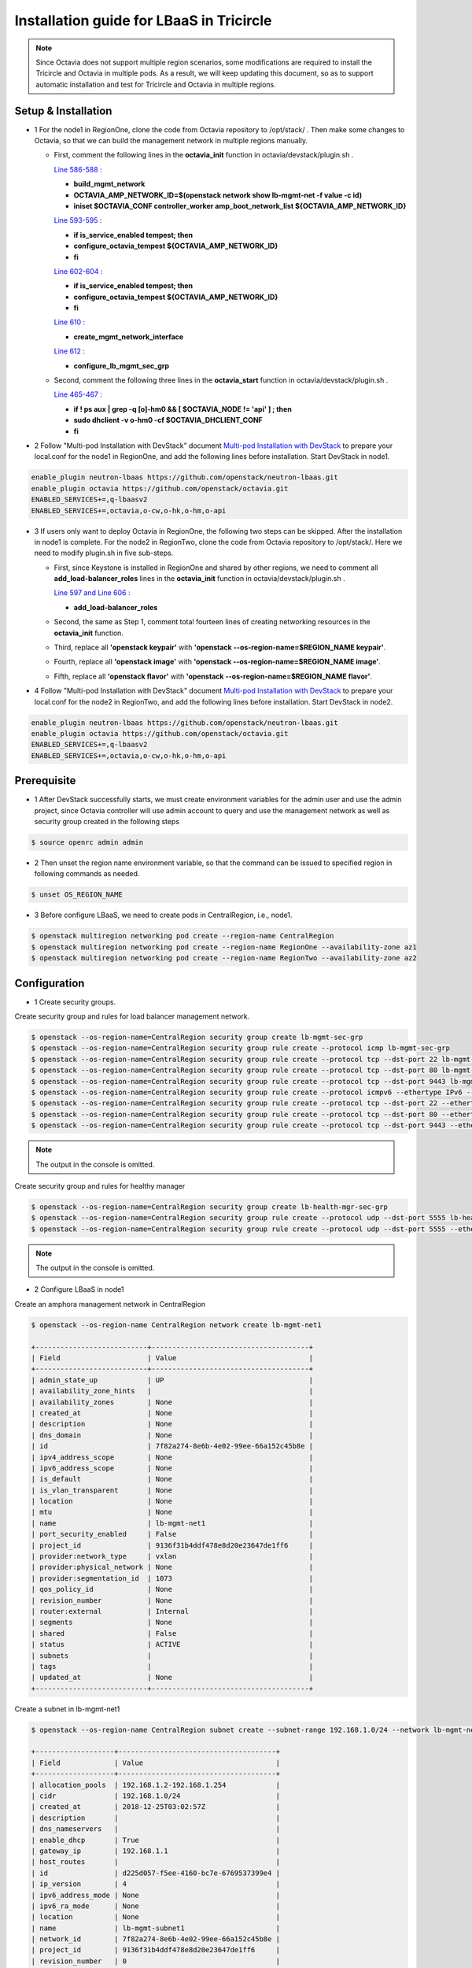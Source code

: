 =========================================
Installation guide for LBaaS in Tricircle
=========================================

.. note:: Since Octavia does not support multiple region scenarios, some
   modifications are required to install the Tricircle and Octavia in multiple
   pods. As a result, we will keep updating this document, so as to support
   automatic installation and test for Tricircle and Octavia in multiple regions.

Setup & Installation
^^^^^^^^^^^^^^^^^^^^

- 1 For the node1 in RegionOne, clone the code from Octavia repository to /opt/stack/ .
  Then make some changes to Octavia, so that we can build the management network in multiple regions manually.

  - First, comment the following lines in the **octavia_init** function in octavia/devstack/plugin.sh .

    `Line 586-588 : <https://github.com/openstack/octavia/blob/master/devstack/plugin.sh#L586>`_

    - **build_mgmt_network**
    - **OCTAVIA_AMP_NETWORK_ID=$(openstack network show lb-mgmt-net -f value -c id)**
    - **iniset $OCTAVIA_CONF controller_worker amp_boot_network_list ${OCTAVIA_AMP_NETWORK_ID}**

    `Line 593-595 : <https://github.com/openstack/octavia/blob/master/devstack/plugin.sh#L593>`_

    - **if is_service_enabled tempest; then**
    -     **configure_octavia_tempest ${OCTAVIA_AMP_NETWORK_ID}**
    - **fi**

    `Line 602-604 : <https://github.com/openstack/octavia/blob/master/devstack/plugin.sh#L602>`_

    - **if is_service_enabled tempest; then**
    -     **configure_octavia_tempest ${OCTAVIA_AMP_NETWORK_ID}**
    - **fi**

    `Line 610 : <https://github.com/openstack/octavia/blob/master/devstack/plugin.sh#L610>`_

    - **create_mgmt_network_interface**

    `Line 612 : <https://github.com/openstack/octavia/blob/master/devstack/plugin.sh#L612>`_

    - **configure_lb_mgmt_sec_grp**

  - Second, comment the following three lines in the **octavia_start** function in octavia/devstack/plugin.sh .

    `Line 465-467 : <https://github.com/openstack/octavia/blob/master/devstack/plugin.sh#L465>`_

    - **if  ! ps aux | grep -q [o]-hm0 && [ $OCTAVIA_NODE != 'api' ] ; then**
    -     **sudo dhclient -v o-hm0 -cf $OCTAVIA_DHCLIENT_CONF**
    - **fi**

- 2 Follow "Multi-pod Installation with DevStack" document `Multi-pod Installation with DevStack <https://docs.openstack.org/tricircle/latest/install/installation-guide.html#multi-pod-installation-with-devstack>`_
  to prepare your local.conf for the node1 in RegionOne, and add the
  following lines before installation. Start DevStack in node1.

.. code-block:: console

    enable_plugin neutron-lbaas https://github.com/openstack/neutron-lbaas.git
    enable_plugin octavia https://github.com/openstack/octavia.git
    ENABLED_SERVICES+=,q-lbaasv2
    ENABLED_SERVICES+=,octavia,o-cw,o-hk,o-hm,o-api

- 3 If users only want to deploy Octavia in RegionOne, the following two
  steps can be skipped. After the installation in node1 is complete. For
  the node2 in RegionTwo, clone the code from Octavia repository to
  /opt/stack/. Here we need to modify plugin.sh in five sub-steps.

  - First, since Keystone is installed in RegionOne and shared by other
    regions, we need to comment all **add_load-balancer_roles** lines in
    the **octavia_init** function in octavia/devstack/plugin.sh .

    `Line 597 and Line 606 : <https://github.com/openstack/octavia/blob/master/devstack/plugin.sh#L597>`_

    - **add_load-balancer_roles**

  - Second, the same as Step 1, comment total fourteen lines of creating networking resources in the **octavia_init** function.

  - Third, replace all **'openstack keypair'** with
    **'openstack --os-region-name=$REGION_NAME keypair'**.

  - Fourth, replace all **'openstack image'** with
    **'openstack --os-region-name=$REGION_NAME image'**.

  - Fifth, replace all **'openstack flavor'** with
    **'openstack --os-region-name=$REGION_NAME flavor'**.

- 4 Follow "Multi-pod Installation with DevStack" document `Multi-pod Installation with DevStack <https://docs.openstack.org/tricircle/latest/install/installation-guide.html#multi-pod-installation-with-devstack>`_
  to prepare your local.conf for the node2 in RegionTwo, and add the
  following lines before installation. Start DevStack in node2.

.. code-block:: console

    enable_plugin neutron-lbaas https://github.com/openstack/neutron-lbaas.git
    enable_plugin octavia https://github.com/openstack/octavia.git
    ENABLED_SERVICES+=,q-lbaasv2
    ENABLED_SERVICES+=,octavia,o-cw,o-hk,o-hm,o-api

Prerequisite
^^^^^^^^^^^^

- 1 After DevStack successfully starts, we must create environment variables
  for the admin user and use the admin project, since Octavia controller will
  use admin account to query and use the management network as well as
  security group created in the following steps

.. code-block:: console

    $ source openrc admin admin

- 2 Then unset the region name environment variable, so that the command can be
  issued to specified region in following commands as needed.

.. code-block:: console

    $ unset OS_REGION_NAME

- 3 Before configure LBaaS, we need to create pods in CentralRegion, i.e., node1.

.. code-block:: console

    $ openstack multiregion networking pod create --region-name CentralRegion
    $ openstack multiregion networking pod create --region-name RegionOne --availability-zone az1
    $ openstack multiregion networking pod create --region-name RegionTwo --availability-zone az2

Configuration
^^^^^^^^^^^^^

- 1 Create security groups.

Create security group and rules for load balancer management network.

.. code-block:: console

    $ openstack --os-region-name=CentralRegion security group create lb-mgmt-sec-grp
    $ openstack --os-region-name=CentralRegion security group rule create --protocol icmp lb-mgmt-sec-grp
    $ openstack --os-region-name=CentralRegion security group rule create --protocol tcp --dst-port 22 lb-mgmt-sec-grp
    $ openstack --os-region-name=CentralRegion security group rule create --protocol tcp --dst-port 80 lb-mgmt-sec-grp
    $ openstack --os-region-name=CentralRegion security group rule create --protocol tcp --dst-port 9443 lb-mgmt-sec-grp
    $ openstack --os-region-name=CentralRegion security group rule create --protocol icmpv6 --ethertype IPv6 --remote-ip ::/0 lb-mgmt-sec-grp
    $ openstack --os-region-name=CentralRegion security group rule create --protocol tcp --dst-port 22 --ethertype IPv6 --remote-ip ::/0 lb-mgmt-sec-grp
    $ openstack --os-region-name=CentralRegion security group rule create --protocol tcp --dst-port 80 --ethertype IPv6 --remote-ip ::/0 lb-mgmt-sec-grp
    $ openstack --os-region-name=CentralRegion security group rule create --protocol tcp --dst-port 9443 --ethertype IPv6 --remote-ip ::/0 lb-mgmt-sec-grp

.. note:: The output in the console is omitted.

Create security group and rules for healthy manager

.. code-block:: console

    $ openstack --os-region-name=CentralRegion security group create lb-health-mgr-sec-grp
    $ openstack --os-region-name=CentralRegion security group rule create --protocol udp --dst-port 5555 lb-health-mgr-sec-grp
    $ openstack --os-region-name=CentralRegion security group rule create --protocol udp --dst-port 5555 --ethertype IPv6 --remote-ip ::/0 lb-health-mgr-sec-grp

.. note:: The output in the console is omitted.


- 2 Configure LBaaS in node1

Create an amphora management network in CentralRegion

.. code-block:: console

    $ openstack --os-region-name CentralRegion network create lb-mgmt-net1

    +---------------------------+--------------------------------------+
    | Field                     | Value                                |
    +---------------------------+--------------------------------------+
    | admin_state_up            | UP                                   |
    | availability_zone_hints   |                                      |
    | availability_zones        | None                                 |
    | created_at                | None                                 |
    | description               | None                                 |
    | dns_domain                | None                                 |
    | id                        | 7f82a274-8e6b-4e02-99ee-66a152c45b8e |
    | ipv4_address_scope        | None                                 |
    | ipv6_address_scope        | None                                 |
    | is_default                | None                                 |
    | is_vlan_transparent       | None                                 |
    | location                  | None                                 |
    | mtu                       | None                                 |
    | name                      | lb-mgmt-net1                         |
    | port_security_enabled     | False                                |
    | project_id                | 9136f31b4ddf478e8d20e23647de1ff6     |
    | provider:network_type     | vxlan                                |
    | provider:physical_network | None                                 |
    | provider:segmentation_id  | 1073                                 |
    | qos_policy_id             | None                                 |
    | revision_number           | None                                 |
    | router:external           | Internal                             |
    | segments                  | None                                 |
    | shared                    | False                                |
    | status                    | ACTIVE                               |
    | subnets                   |                                      |
    | tags                      |                                      |
    | updated_at                | None                                 |
    +---------------------------+--------------------------------------+

Create a subnet in lb-mgmt-net1

.. code-block:: console

    $ openstack --os-region-name CentralRegion subnet create --subnet-range 192.168.1.0/24 --network lb-mgmt-net1 lb-mgmt-subnet1

    +-------------------+--------------------------------------+
    | Field             | Value                                |
    +-------------------+--------------------------------------+
    | allocation_pools  | 192.168.1.2-192.168.1.254            |
    | cidr              | 192.168.1.0/24                       |
    | created_at        | 2018-12-25T03:02:57Z                 |
    | description       |                                      |
    | dns_nameservers   |                                      |
    | enable_dhcp       | True                                 |
    | gateway_ip        | 192.168.1.1                          |
    | host_routes       |                                      |
    | id                | d225d057-f5ee-4160-bc7e-6769537399e4 |
    | ip_version        | 4                                    |
    | ipv6_address_mode | None                                 |
    | ipv6_ra_mode      | None                                 |
    | location          | None                                 |
    | name              | lb-mgmt-subnet1                      |
    | network_id        | 7f82a274-8e6b-4e02-99ee-66a152c45b8e |
    | project_id        | 9136f31b4ddf478e8d20e23647de1ff6     |
    | revision_number   | 0                                    |
    | segment_id        | None                                 |
    | service_types     | None                                 |
    | subnetpool_id     | None                                 |
    | tags              |                                      |
    | updated_at        | 2018-12-25T03:02:57Z                 |
    +-------------------+--------------------------------------+

Create the health management interface for Octavia in RegionOne.

.. code-block:: console

    $ id_and_mac=$(openstack --os-region-name=CentralRegion port create --security-group lb-health-mgr-sec-grp --device-owner Octavia:health-mgr --network lb-mgmt-net1 octavia-health-manager-region-one-listen-port | awk '/ id | mac_address / {print $4}')
    $ id_and_mac=($id_and_mac)
    $ MGMT_PORT_ID=${id_and_mac[0]}
    $ MGMT_PORT_MAC=${id_and_mac[1]}
    $ MGMT_PORT_IP=$(openstack --os-region-name=RegionOne port show -f value -c fixed_ips $MGMT_PORT_ID | awk '{FS=",| "; gsub(",",""); gsub("'\''",""); for(i = 1; i <= NF; ++i) {if ($i ~ /^ip_address/) {n=index($i, "="); if (substr($i, n+1) ~ "\\.") print substr($i, n+1)}}}')
    $ openstack --os-region-name=RegionOne port set --host $(hostname)  $MGMT_PORT_ID
    $ sudo ovs-vsctl -- --may-exist add-port ${OVS_BRIDGE:-br-int} o-hm0 -- set Interface o-hm0 type=internal -- set Interface o-hm0 external-ids:iface-status=active -- set Interface o-hm0 external-ids:attached-mac=$MGMT_PORT_MAC -- set Interface o-hm0 external-ids:iface-id=$MGMT_PORT_ID -- set Interface o-hm0 external-ids:skip_cleanup=true
    $ OCTAVIA_DHCLIENT_CONF=/etc/octavia/dhcp/dhclient.conf
    $ sudo ip link set dev o-hm0 address $MGMT_PORT_MAC
    $ sudo dhclient -v o-hm0 -cf $OCTAVIA_DHCLIENT_CONF

    Listening on LPF/o-hm0/fa:16:3e:ea:1a:c9
    Sending on   LPF/o-hm0/fa:16:3e:ea:1a:c9
    Sending on   Socket/fallback
    DHCPDISCOVER on o-hm0 to 255.255.255.255 port 67 interval 3 (xid=0xae9d2b51)
    DHCPREQUEST of 192.168.1.5 on o-hm0 to 255.255.255.255 port 67 (xid=0x512b9dae)
    DHCPOFFER of 192.168.1.5 from 192.168.1.2
    DHCPACK of 192.168.1.5 from 192.168.1.2
    bound to 192.168.1.5 -- renewal in 38734 seconds.

    $ sudo iptables -I INPUT -i o-hm0 -p udp --dport 5555 -j ACCEPT


.. note:: As shown in the console, DHCP server allocates 192.168.1.5 as the
   IP of the health management interface, i.e., 0-hm. Hence, we need to
   modify the /etc/octavia/octavia.conf file to make Octavia aware of it and
   use the resources we just created, including health management interface,
   amphora security group and so on.

.. csv-table::
   :header: "Option", "Description", "Example"

   [health_manager] bind_ip, "the ip of health manager in RegionOne", 192.168.1.5
   [health_manager] bind_port, "the port health manager listens on", 5555
   [health_manager] controller_ip_port_list, "the ip and port of health manager binds in RegionOne", 192.168.1.5:5555
   [controller_worker] amp_boot_network_list, "the id of amphora management network in RegionOne", "query neutron to obtain it, i.e., the id of lb-mgmt-net1 in this doc"
   [controller_worker] amp_secgroup_list, "the id of security group created for amphora in central region", "query neutron to obtain it, i.e., the id of lb-mgmt-sec-grp"
   [neutron] service_name, "The name of the neutron service in the keystone catalog", neutron
   [neutron] endpoint, "Central neutron endpoint if override is necessary", http://192.168.56.5:20001/
   [neutron] region_name, "Region in Identity service catalog to use for communication with the OpenStack services", CentralRegion
   [neutron] endpoint_type, "Endpoint type", public
   [nova] service_name, "The name of the nova service in the keystone catalog", nova
   [nova] endpoint, "Custom nova endpoint if override is necessary", http://192.168.56.5/compute/v2.1
   [nova] region_name, "Region in Identity service catalog to use for communication with the OpenStack services", RegionOne
   [nova] endpoint_type, "Endpoint type in Identity service catalog to use for communication with the OpenStack services", public
   [glance] service_name, "The name of the glance service in the keystone catalog", glance
   [glance] endpoint, "Custom glance endpoint if override is necessary", http://192.168.56.5/image
   [glance] region_name, "Region in Identity service catalog to use for communication with the OpenStack services", RegionOne
   [glance] endpoint_type, "Endpoint type in Identity service catalog to use for communication with the OpenStack services", public

Restart all the services of Octavia in node1.

.. code-block:: console

    $ sudo systemctl restart devstack@o-*

- 2 If users only deploy Octavia in RegionOne, this step can be skipped.
  Configure LBaaS in node2.

Create an amphora management network in CentralRegion

.. code-block:: console

    $ openstack --os-region-name CentralRegion network create lb-mgmt-net2

    +---------------------------+--------------------------------------+
    | Field                     | Value                                |
    +---------------------------+--------------------------------------+
    | admin_state_up            | UP                                   |
    | availability_zone_hints   |                                      |
    | availability_zones        | None                                 |
    | created_at                | None                                 |
    | description               | None                                 |
    | dns_domain                | None                                 |
    | id                        | 70c7b0fa-5a2d-4a07-8127-6c98d6e3916d |
    | ipv4_address_scope        | None                                 |
    | ipv6_address_scope        | None                                 |
    | is_default                | None                                 |
    | is_vlan_transparent       | None                                 |
    | location                  | None                                 |
    | mtu                       | None                                 |
    | name                      | lb-mgmt-net2                         |
    | port_security_enabled     | False                                |
    | project_id                | 9136f31b4ddf478e8d20e23647de1ff6     |
    | provider:network_type     | vxlan                                |
    | provider:physical_network | None                                 |
    | provider:segmentation_id  | 1009                                 |
    | qos_policy_id             | None                                 |
    | revision_number           | None                                 |
    | router:external           | Internal                             |
    | segments                  | None                                 |
    | shared                    | False                                |
    | status                    | ACTIVE                               |
    | subnets                   |                                      |
    | tags                      |                                      |
    | updated_at                | None                                 |
    +---------------------------+--------------------------------------+

Create a subnet in lb-mgmt-net2

.. code-block:: console

    $ openstack --os-region-name CentralRegion subnet create --subnet-range 192.168.2.0/24 --network lb-mgmt-net2 lb-mgmt-subnet2

    +-------------------+--------------------------------------+
    | Field             | Value                                |
    +-------------------+--------------------------------------+
    | allocation_pools  | 192.168.2.2-192.168.2.254            |
    | cidr              | 192.168.2.0/24                       |
    | created_at        | 2018-12-25T03:12:52Z                 |
    | description       |                                      |
    | dns_nameservers   |                                      |
    | enable_dhcp       | True                                 |
    | gateway_ip        | 192.168.2.1                          |
    | host_routes       |                                      |
    | id                | 466a09aa-5e96-494b-b5b2-692c45e75c32 |
    | ip_version        | 4                                    |
    | ipv6_address_mode | None                                 |
    | ipv6_ra_mode      | None                                 |
    | location          | None                                 |
    | name              | lb-mgmt-subnet2                      |
    | network_id        | 70c7b0fa-5a2d-4a07-8127-6c98d6e3916d |
    | project_id        | 9136f31b4ddf478e8d20e23647de1ff6     |
    | revision_number   | 0                                    |
    | segment_id        | None                                 |
    | service_types     | None                                 |
    | subnetpool_id     | None                                 |
    | tags              |                                      |
    | updated_at        | 2018-12-25T03:12:52Z                 |
    +-------------------+--------------------------------------+

Create the health management interface for Octavia in RegionTwo.

.. code-block:: console

    $ id_and_mac=$(openstack --os-region-name=CentralRegion port create --security-group lb-health-mgr-sec-grp --device-owner Octavia:health-mgr --network lb-mgmt-net2 octavia-health-manager-region-two-listen-port | awk '/ id | mac_address / {print $4}')
    $ id_and_mac=($id_and_mac)
    $ MGMT_PORT_ID=${id_and_mac[0]}
    $ MGMT_PORT_MAC=${id_and_mac[1]}
    $ MGMT_PORT_IP=$(openstack --os-region-name=RegionTwo port show -f value -c fixed_ips $MGMT_PORT_ID | awk '{FS=",| "; gsub(",",""); gsub("'\''",""); for(i = 1; i <= NF; ++i) {if ($i ~ /^ip_address/) {n=index($i, "="); if (substr($i, n+1) ~ "\\.") print substr($i, n+1)}}}')
    $ openstack --os-region-name=RegionTwo port set --host $(hostname) $MGMT_PORT_ID
    $ sudo ovs-vsctl -- --may-exist add-port ${OVS_BRIDGE:-br-int} o-hm0 -- set Interface o-hm0 type=internal -- set Interface o-hm0 external-ids:iface-status=active -- set Interface o-hm0 external-ids:attached-mac=$MGMT_PORT_MAC -- set Interface o-hm0 external-ids:iface-id=$MGMT_PORT_ID -- set Interface o-hm0 external-ids:skip_cleanup=true
    $ OCTAVIA_DHCLIENT_CONF=/etc/octavia/dhcp/dhclient.conf
    $ sudo ip link set dev o-hm0 address $MGMT_PORT_MAC
    $ sudo dhclient -v o-hm0 -cf $OCTAVIA_DHCLIENT_CONF

    Listening on LPF/o-hm0/fa:16:3e:c3:7c:2b
    Sending on   LPF/o-hm0/fa:16:3e:c3:7c:2b
    Sending on   Socket/fallback
    DHCPDISCOVER on o-hm0 to 255.255.255.255 port 67 interval 3 (xid=0xc75c651f)
    DHCPREQUEST of 192.168.2.11 on o-hm0 to 255.255.255.255 port 67 (xid=0x1f655cc7)
    DHCPOFFER of 192.168.2.11 from 192.168.2.2
    DHCPACK of 192.168.2.11 from 192.168.2.2
    bound to 192.168.2.11 -- renewal in 35398 seconds.

    $ sudo iptables -I INPUT -i o-hm0 -p udp --dport 5555 -j ACCEPT

.. note:: The ip allocated by DHCP server, i.e., 192.168.2.11 in this case,
   is the bound and listened by health manager of Octavia. Please note that
   it will be used in the configuration file of Octavia.

Modify the /etc/octavia/octavia.conf in node2.

.. csv-table::
   :header: "Option", "Description", "Example"

   [health_manager] bind_ip, "the ip of health manager in RegionTwo", 192.168.2.11
   [health_manager] bind_port, "the port health manager listens on in RegionTwo", 5555
   [health_manager] controller_ip_port_list, "the ip and port of health manager binds in RegionTwo", 192.168.2.11:5555
   [controller_worker] amp_boot_network_list, "the id of amphora management network in RegionTwo", "query neutron to obtain it, i.e., the id of lb-mgmt-net2 in this doc"
   [controller_worker] amp_secgroup_list, "the id of security group created for amphora in central region", "query neutron to obtain it, i.e., the id of lb-mgmt-sec-grp"
   [neutron] service_name, "The name of the neutron service in the keystone catalog", neutron
   [neutron] endpoint, "Central neutron endpoint if override is necessary", http://192.168.56.6:20001/
   [neutron] region_name, "Region in Identity service catalog to use for communication with the OpenStack services", CentralRegion
   [neutron] endpoint_type, "Endpoint type", public
   [nova] service_name, "The name of the nova service in the keystone catalog", nova
   [nova] endpoint, "Custom nova endpoint if override is necessary", http://192.168.56.6/compute/v2.1
   [nova] region_name, "Region in Identity service catalog to use for communication with the OpenStack services", RegionTwo
   [nova] endpoint_type, "Endpoint type in Identity service catalog to use for communication with the OpenStack services", public
   [glance] service_name, "The name of the glance service in the keystone catalog", glance
   [glance] endpoint, "Custom glance endpoint if override is necessary", http://192.168.56.6/image
   [glance] region_name, "Region in Identity service catalog to use for communication with the OpenStack services", RegionTwo
   [glance] endpoint_type, "Endpoint type in Identity service catalog to use for communication with the OpenStack services", public

Restart all the services of Octavia in node2.

.. code-block:: console

    $ sudo systemctl restart devstack@o-*

By now, we finish installing LBaaS.

How to play
^^^^^^^^^^^

- 1 LBaaS members in one network and in same region

Here we take VxLAN as an example.

Create net1 in CentralRegion

.. code-block:: console

    $ openstack --os-region-name CentralRegion network create net1

    +---------------------------+--------------------------------------+
    | Field                     | Value                                |
    +---------------------------+--------------------------------------+
    | admin_state_up            | UP                                   |
    | availability_zone_hints   |                                      |
    | availability_zones        | None                                 |
    | created_at                | None                                 |
    | description               | None                                 |
    | dns_domain                | None                                 |
    | id                        | 22128c88-f9ca-41f6-8c22-9883c7420303 |
    | ipv4_address_scope        | None                                 |
    | ipv6_address_scope        | None                                 |
    | is_default                | None                                 |
    | is_vlan_transparent       | None                                 |
    | location                  | None                                 |
    | mtu                       | None                                 |
    | name                      | net1                                 |
    | port_security_enabled     | False                                |
    | project_id                | 9136f31b4ddf478e8d20e23647de1ff6     |
    | provider:network_type     | vxlan                                |
    | provider:physical_network | None                                 |
    | provider:segmentation_id  | 1040                                 |
    | qos_policy_id             | None                                 |
    | revision_number           | None                                 |
    | router:external           | Internal                             |
    | segments                  | None                                 |
    | shared                    | False                                |
    | status                    | ACTIVE                               |
    | subnets                   |                                      |
    | tags                      |                                      |
    | updated_at                | None                                 |
    +---------------------------+--------------------------------------+

Create a subnet in net1

.. code-block:: console

    $ openstack --os-region-name CentralRegion subnet create --subnet-range 10.0.1.0/24 --gateway none --network net1 subnet1

    +-------------------+--------------------------------------+
    | Field             | Value                                |
    +-------------------+--------------------------------------+
    | allocation_pools  | 10.0.1.1-10.0.1.254                  |
    | cidr              | 10.0.1.0/24                          |
    | created_at        | 2018-12-25T03:27:51Z                 |
    | description       |                                      |
    | dns_nameservers   |                                      |
    | enable_dhcp       | True                                 |
    | gateway_ip        | None                                 |
    | host_routes       |                                      |
    | id                | 94b61d0a-9b29-42ad-a006-981d7902288c |
    | ip_version        | 4                                    |
    | ipv6_address_mode | None                                 |
    | ipv6_ra_mode      | None                                 |
    | location          | None                                 |
    | name              | subnet1                              |
    | network_id        | 22128c88-f9ca-41f6-8c22-9883c7420303 |
    | project_id        | 9136f31b4ddf478e8d20e23647de1ff6     |
    | revision_number   | 1                                    |
    | segment_id        | None                                 |
    | service_types     | None                                 |
    | subnetpool_id     | None                                 |
    | tags              |                                      |
    | updated_at        | 2018-12-25T03:30:11Z                 |
    +-------------------+--------------------------------------+

.. note:: To enable adding instances as members with VIP, amphora adds a
   new route table to route the traffic sent from VIP to its gateway. However,
   in Tricircle, the gateway obtained from central neutron is not the real
   gateway in local neutron. As a result, we did not set any gateway for
   the subnet temporarily. We will remove the limitation in the future.

List all available flavors in RegionOne

.. code-block:: console

    $ nova --os-region-name=RegionOne flavor-list

    +----+-----------+-----------+------+-----------+------+-------+-------------+-----------+
    | ID | Name      | Memory_MB | Disk | Ephemeral | Swap | VCPUs | RXTX_Factor | Is_Public |
    +----+-----------+-----------+------+-----------+------+-------+-------------+-----------+
    | 1  | m1.tiny   | 512       | 1    | 0         |      | 1     | 1.0         | True      |
    | 2  | m1.small  | 2048      | 20   | 0         |      | 1     | 1.0         | True      |
    | 3  | m1.medium | 4096      | 40   | 0         |      | 2     | 1.0         | True      |
    | 4  | m1.large  | 8192      | 80   | 0         |      | 4     | 1.0         | True      |
    | 42 | m1.nano   | 64        | 0    | 0         |      | 1     | 1.0         | True      |
    | 5  | m1.xlarge | 16384     | 160  | 0         |      | 8     | 1.0         | True      |
    | 84 | m1.micro  | 128       | 0    | 0         |      | 1     | 1.0         | True      |
    | c1 | cirros256 | 256       | 0    | 0         |      | 1     | 1.0         | True      |
    | d1 | ds512M    | 512       | 5    | 0         |      | 1     | 1.0         | True      |
    | d2 | ds1G      | 1024      | 10   | 0         |      | 1     | 1.0         | True      |
    | d3 | ds2G      | 2048      | 10   | 0         |      | 2     | 1.0         | True      |
    | d4 | ds4G      | 4096      | 20   | 0         |      | 4     | 1.0         | True      |
    +----+-----------+-----------+------+-----------+------+-------+-------------+-----------+

List all available images in RegionOne

.. code-block:: console

    $ glance --os-region-name=RegionOne image-list

    +--------------------------------------+--------------------------+
    | ID                                   | Name                     |
    +--------------------------------------+--------------------------+
    | 1b2a0cba-4801-4096-934c-2ccd0940d35c | amphora-x64-haproxy      |
    | 05ba1898-32ad-4418-a51c-c0ded215e221 | cirros-0.3.5-x86_64-disk |
    +--------------------------------------+--------------------------+

Create two instances, i.e., backend1 and backend2, in RegionOne, which reside in subnet1.

.. code-block:: console

    $ nova --os-region-name=RegionOne boot --flavor 1 --image $image_id --nic net-id=$net1_id backend1
    $ nova --os-region-name=RegionOne boot --flavor 1 --image $image_id --nic net-id=$net1_id backend2

    +--------------------------------------+-----------------------------------------------------------------+
    | Property                             | Value                                                           |
    +--------------------------------------+-----------------------------------------------------------------+
    | OS-DCF:diskConfig                    | MANUAL                                                          |
    | OS-EXT-AZ:availability_zone          |                                                                 |
    | OS-EXT-SRV-ATTR:host                 | -                                                               |
    | OS-EXT-SRV-ATTR:hostname             | backend1                                                        |
    | OS-EXT-SRV-ATTR:hypervisor_hostname  | -                                                               |
    | OS-EXT-SRV-ATTR:instance_name        |                                                                 |
    | OS-EXT-SRV-ATTR:kernel_id            |                                                                 |
    | OS-EXT-SRV-ATTR:launch_index         | 0                                                               |
    | OS-EXT-SRV-ATTR:ramdisk_id           |                                                                 |
    | OS-EXT-SRV-ATTR:reservation_id       | r-0xj1w004                                                      |
    | OS-EXT-SRV-ATTR:root_device_name     | -                                                               |
    | OS-EXT-SRV-ATTR:user_data            | -                                                               |
    | OS-EXT-STS:power_state               | 0                                                               |
    | OS-EXT-STS:task_state                | scheduling                                                      |
    | OS-EXT-STS:vm_state                  | building                                                        |
    | OS-SRV-USG:launched_at               | -                                                               |
    | OS-SRV-USG:terminated_at             | -                                                               |
    | accessIPv4                           |                                                                 |
    | accessIPv6                           |                                                                 |
    | adminPass                            | 3EzRqv8dBWY7                                                    |
    | config_drive                         |                                                                 |
    | created                              | 2017-09-18T12:28:10Z                                            |
    | description                          | -                                                               |
    | flavor:disk                          | 1                                                               |
    | flavor:ephemeral                     | 0                                                               |
    | flavor:extra_specs                   | {}                                                              |
    | flavor:original_name                 | m1.tiny                                                         |
    | flavor:ram                           | 512                                                             |
    | flavor:swap                          | 0                                                               |
    | flavor:vcpus                         | 1                                                               |
    | hostId                               |                                                                 |
    | host_status                          |                                                                 |
    | id                                   | 9e13d9d1-393d-401d-a3a8-c76fb8171bcd                            |
    | image                                | cirros-0.3.5-x86_64-disk (05ba1898-32ad-4418-a51c-c0ded215e221) |
    | key_name                             | -                                                               |
    | locked                               | False                                                           |
    | metadata                             | {}                                                              |
    | name                                 | backend1                                                        |
    | os-extended-volumes:volumes_attached | []                                                              |
    | progress                             | 0                                                               |
    | security_groups                      | default                                                         |
    | status                               | BUILD                                                           |
    | tags                                 | []                                                              |
    | tenant_id                            | a9541f8689054dc681e0234fa4315950                                |
    | updated                              | 2017-09-18T12:28:24Z                                            |
    | user_id                              | eab4a9d4da144e43bb1cacc8fad6f057                                |
    +--------------------------------------+-----------------------------------------------------------------+

Console in the instances with user 'cirros' and password of 'cubswin:)'.
Then run the following commands to simulate a web server.

.. note::

   If using cirros 0.4.0 and above, Console in the instances with user
   'cirros' and password of 'gocubsgo'.

.. code-block:: console

    $ MYIP=$(ifconfig eth0| grep 'inet addr'| awk -F: '{print $2}'| awk '{print $1}')
    $ while true; do echo -e "HTTP/1.0 200 OK\r\n\r\nWelcome to $MYIP" | sudo nc -l -p 80 ; done&

The Octavia installed in node1 and node2 are two standalone services,
here we take RegionOne as an example.

Create a load balancer for subnet1 in RegionOne.

.. code-block:: console

    $ openstack --os-region-name=RegionOne loadbalancer create --name lb1 --vip-subnet-id $subnet1_id

    +---------------------+--------------------------------------+
    | Field               | Value                                |
    +---------------------+--------------------------------------+
    | admin_state_up      | True                                 |
    | created_at          | 2018-11-02T15:32:51                  |
    | description         |                                      |
    | flavor              |                                      |
    | id                  | 2bdd4554-4555-4590-ba8f-1ed62027fcb2 |
    | listeners           |                                      |
    | name                | lb1                                  |
    | operating_status    | OFFLINE                              |
    | pools               |                                      |
    | project_id          | 11a20772473b4afd9c9eee67013567a8     |
    | provider            | amphora                              |
    | provisioning_status | PENDING_CREATE                       |
    | updated_at          | None                                 |
    | vip_address         | 10.0.1.28                            |
    | vip_network_id      | bf6508a4-740f-4404-acaf-db6f37ec0798 |
    | vip_port_id         | a8def0ba-01e4-487f-9c6b-9cdd6465e24d |
    | vip_qos_policy_id   | None                                 |
    | vip_subnet_id       | c1e00cc1-c043-4e1a-9ac6-e02482f8985a |
    +---------------------+--------------------------------------+

Create a listener for the load balancer after the status of the load
balancer is 'ACTIVE'. Please note that it may take some time for the
load balancer to become 'ACTIVE'.

.. code-block:: console

    $ openstack --os-region-name=RegionOne loadbalancer list

    +--------------------------------------+------+----------------------------------+-------------+---------------------+----------+
    | id                                   | name | project_id                       | vip_address | provisioning_status | provider |
    +--------------------------------------+------+----------------------------------+-------------+---------------------+----------+
    | 2bdd4554-4555-4590-ba8f-1ed62027fcb2 | lb1  | 11a20772473b4afd9c9eee67013567a8 | 10.0.1.10   | ACTIVE              | amphora  |
    +--------------------------------------+------+----------------------------------+-------------+---------------------+----------+

    $ openstack --os-region-name=RegionOne loadbalancer listener create --protocol HTTP --protocol-port 80 --name listener1 lb1

    +---------------------------+--------------------------------------+
    | Field                     | Value                                |
    +---------------------------+--------------------------------------+
    | admin_state_up            | True                                 |
    | connection_limit          | -1                                   |
    | created_at                | 2018-11-02T15:44:54                  |
    | default_pool_id           | None                                 |
    | default_tls_container_ref | None                                 |
    | description               |                                      |
    | id                        | 2ee52e59-712b-4c00-b92c-65cab8109806 |
    | insert_headers            | None                                 |
    | l7policies                |                                      |
    | loadbalancers             | 2bdd4554-4555-4590-ba8f-1ed62027fcb2 |
    | name                      | listener1                            |
    | operating_status          | OFFLINE                              |
    | project_id                | 11a20772473b4afd9c9eee67013567a8     |
    | protocol                  | HTTP                                 |
    | protocol_port             | 80                                   |
    | provisioning_status       | PENDING_CREATE                       |
    | sni_container_refs        | []                                   |
    | timeout_client_data       | 50000                                |
    | timeout_member_connect    | 5000                                 |
    | timeout_member_data       | 50000                                |
    | timeout_tcp_inspect       | 0                                    |
    | updated_at                | None                                 |
    +---------------------------+--------------------------------------+

Create a pool for the listener after the status of the load balancer is 'ACTIVE'.

.. code-block:: console

    $ openstack --os-region-name=RegionOne loadbalancer pool create --lb-algorithm ROUND_ROBIN --listener listener1 --protocol HTTP --name pool1

    +---------------------+--------------------------------------+
    | Field               | Value                                |
    +---------------------+--------------------------------------+
    | admin_state_up      | True                                 |
    | created_at          | 2018-11-02T15:54:11                  |
    | description         |                                      |
    | healthmonitor_id    |                                      |
    | id                  | f54c8f36-19bf-4423-b055-8d71a18cb3ff |
    | lb_algorithm        | ROUND_ROBIN                          |
    | listeners           | 2ee52e59-712b-4c00-b92c-65cab8109806 |
    | loadbalancers       | 2bdd4554-4555-4590-ba8f-1ed62027fcb2 |
    | members             |                                      |
    | name                | pool1                                |
    | operating_status    | OFFLINE                              |
    | project_id          | 11a20772473b4afd9c9eee67013567a8     |
    | protocol            | HTTP                                 |
    | provisioning_status | PENDING_CREATE                       |
    | session_persistence | None                                 |
    | updated_at          | None                                 |
    +---------------------+--------------------------------------+

Add two instances to the pool as members, after the status of the load
balancer is 'ACTIVE'.

.. code-block:: console

    $  openstack --os-region-name=RegionOne loadbalancer member create --subnet $subnet1_id --address $backend1_ip  --protocol-port 80 pool1

    +---------------------+--------------------------------------+
    | Field               | Value                                |
    +---------------------+--------------------------------------+
    | address             | 10.0.1.6                             |
    | admin_state_up      | True                                 |
    | created_at          | 2018-11-02T16:01:45                  |
    | id                  | 5673c916-5dfe-4ba8-8ba4-0b8d153f7c5f |
    | name                |                                      |
    | operating_status    | NO_MONITOR                           |
    | project_id          | 11a20772473b4afd9c9eee67013567a8     |
    | protocol_port       | 80                                   |
    | provisioning_status | PENDING_CREATE                       |
    | subnet_id           | c1e00cc1-c043-4e1a-9ac6-e02482f8985a |
    | updated_at          | None                                 |
    | weight              | 1                                    |
    | monitor_port        | None                                 |
    | monitor_address     | None                                 |
    | backup              | False                                |
    +---------------------+--------------------------------------+

    $ openstack --os-region-name=RegionOne loadbalancer member create --subnet $subnet1_id --address $backend2_ip  --protocol-port 80 pool1

    +---------------------+--------------------------------------+
    | Field               | Value                                |
    +---------------------+--------------------------------------+
    | address             | 10.0.1.7                             |
    | admin_state_up      | True                                 |
    | created_at          | 2018-11-02T16:03:50                  |
    | id                  | 6301841c-8322-4e1f-988e-b05b36614d02 |
    | name                |                                      |
    | operating_status    | NO_MONITOR                           |
    | project_id          | 11a20772473b4afd9c9eee67013567a8     |
    | protocol_port       | 80                                   |
    | provisioning_status | PENDING_CREATE                       |
    | subnet_id           | c1e00cc1-c043-4e1a-9ac6-e02482f8985a |
    | updated_at          | None                                 |
    | weight              | 1                                    |
    | monitor_port        | None                                 |
    | monitor_address     | None                                 |
    | backup              | False                                |
    +---------------------+--------------------------------------+

Verify load balancing. Request the VIP twice.

.. code-block:: console

    $ sudo ip netns exec dhcp-$net1_id curl -v $VIP

    * Rebuilt URL to: 10.0.1.10/
    *   Trying 10.0.1.10...
    * Connected to 10.0.1.10 (10.0.1.10) port 80 (#0)
    > GET / HTTP/1.1
    > Host: 10.0.1.10
    > User-Agent: curl/7.47.0
    > Accept: */*
    >
    * HTTP 1.0, assume close after body
    < HTTP/1.0 200 OK
    <
    Welcome to 10.0.1.6
    * Closing connection 0

    * Rebuilt URL to: 10.0.1.10/
    *   Trying 10.0.1.10...
    * Connected to 10.0.1.10 (10.0.1.10) port 80 (#0)
    > GET / HTTP/1.1
    > Host: 10.0.1.10
    > User-Agent: curl/7.47.0
    > Accept: */*
    >
    * HTTP 1.0, assume close after body
    < HTTP/1.0 200 OK
    <
    Welcome to 10.0.1.7
    * Closing connection 0

- 2 LBaaS members in one network but in different regions


List all available flavors in RegionTwo

.. code-block:: console

    $ nova --os-region-name=RegionTwo flavor-list

    +----+-----------+-----------+------+-----------+------+-------+-------------+-----------+
    | ID | Name      | Memory_MB | Disk | Ephemeral | Swap | VCPUs | RXTX_Factor | Is_Public |
    +----+-----------+-----------+------+-----------+------+-------+-------------+-----------+
    | 1  | m1.tiny   | 512       | 1    | 0         |      | 1     | 1.0         | True      |
    | 2  | m1.small  | 2048      | 20   | 0         |      | 1     | 1.0         | True      |
    | 3  | m1.medium | 4096      | 40   | 0         |      | 2     | 1.0         | True      |
    | 4  | m1.large  | 8192      | 80   | 0         |      | 4     | 1.0         | True      |
    | 5  | m1.xlarge | 16384     | 160  | 0         |      | 8     | 1.0         | True      |
    | c1 | cirros256 | 256       | 0    | 0         |      | 1     | 1.0         | True      |
    | d1 | ds512M    | 512       | 5    | 0         |      | 1     | 1.0         | True      |
    | d2 | ds1G      | 1024      | 10   | 0         |      | 1     | 1.0         | True      |
    | d3 | ds2G      | 2048      | 10   | 0         |      | 2     | 1.0         | True      |
    | d4 | ds4G      | 4096      | 20   | 0         |      | 4     | 1.0         | True      |
    +----+-----------+-----------+------+-----------+------+-------+-------------+-----------+

List all available images in RegionTwo

.. code-block:: console

    $ glance --os-region-name=RegionTwo image-list

    +--------------------------------------+--------------------------+
    | ID                                   | Name                     |
    +--------------------------------------+--------------------------+
    | 488f77c4-5986-494e-958a-1007761339a4 | amphora-x64-haproxy      |
    | 211fc21c-aa07-4afe-b8a7-d82ce0e5f7b7 | cirros-0.3.5-x86_64-disk |
    +--------------------------------------+--------------------------+

Create an instance in RegionTwo, which resides in subnet1

.. code-block:: console

    $ nova --os-region-name=RegionTwo boot --flavor 1 --image $image_id --nic net-id=$net1_id backend3

    +--------------------------------------+-----------------------------------------------------------------+
    | Property                             | Value                                                           |
    +--------------------------------------+-----------------------------------------------------------------+
    | OS-DCF:diskConfig                    | MANUAL                                                          |
    | OS-EXT-AZ:availability_zone          |                                                                 |
    | OS-EXT-SRV-ATTR:host                 | -                                                               |
    | OS-EXT-SRV-ATTR:hostname             | backend3                                                        |
    | OS-EXT-SRV-ATTR:hypervisor_hostname  | -                                                               |
    | OS-EXT-SRV-ATTR:instance_name        |                                                                 |
    | OS-EXT-SRV-ATTR:kernel_id            |                                                                 |
    | OS-EXT-SRV-ATTR:launch_index         | 0                                                               |
    | OS-EXT-SRV-ATTR:ramdisk_id           |                                                                 |
    | OS-EXT-SRV-ATTR:reservation_id       | r-hct8v7fz                                                      |
    | OS-EXT-SRV-ATTR:root_device_name     | -                                                               |
    | OS-EXT-SRV-ATTR:user_data            | -                                                               |
    | OS-EXT-STS:power_state               | 0                                                               |
    | OS-EXT-STS:task_state                | scheduling                                                      |
    | OS-EXT-STS:vm_state                  | building                                                        |
    | OS-SRV-USG:launched_at               | -                                                               |
    | OS-SRV-USG:terminated_at             | -                                                               |
    | accessIPv4                           |                                                                 |
    | accessIPv6                           |                                                                 |
    | adminPass                            | hL5rLbGGUZ2C                                                    |
    | config_drive                         |                                                                 |
    | created                              | 2017-09-18T12:46:07Z                                            |
    | description                          | -                                                               |
    | flavor:disk                          | 1                                                               |
    | flavor:ephemeral                     | 0                                                               |
    | flavor:extra_specs                   | {}                                                              |
    | flavor:original_name                 | m1.tiny                                                         |
    | flavor:ram                           | 512                                                             |
    | flavor:swap                          | 0                                                               |
    | flavor:vcpus                         | 1                                                               |
    | hostId                               |                                                                 |
    | host_status                          |                                                                 |
    | id                                   | 00428610-db5e-478f-88f0-ae29cc2e6898                            |
    | image                                | cirros-0.3.5-x86_64-disk (211fc21c-aa07-4afe-b8a7-d82ce0e5f7b7) |
    | key_name                             | -                                                               |
    | locked                               | False                                                           |
    | metadata                             | {}                                                              |
    | name                                 | backend3                                                        |
    | os-extended-volumes:volumes_attached | []                                                              |
    | progress                             | 0                                                               |
    | security_groups                      | default                                                         |
    | status                               | BUILD                                                           |
    | tags                                 | []                                                              |
    | tenant_id                            | a9541f8689054dc681e0234fa4315950                                |
    | updated                              | 2017-09-18T12:46:12Z                                            |
    | user_id                              | eab4a9d4da144e43bb1cacc8fad6f057                                |
    +--------------------------------------+-----------------------------------------------------------------+

Console in the instances with user 'cirros' and password of 'cubswin:)'.
Then run the following commands to simulate a web server.

.. code-block:: console

    $ MYIP=$(ifconfig eth0| grep 'inet addr'| awk -F: '{print $2}'| awk '{print $1}')
    $ while true; do echo -e "HTTP/1.0 200 OK\r\n\r\nWelcome to $MYIP" | sudo nc -l -p 80 ; done&

Add backend3 to the pool as a member, after the status of the load balancer is 'ACTIVE'.

.. code-block:: console

    $ openstack --os-region-name=RegionOne loadbalancer member create --subnet $subnet1_id --address $backend3_ip --protocol-port 80 pool1

Verify load balancing. Request the VIP three times.

.. note:: Please note if the subnet is created in the region, just like the
   cases before this step, either unique name or id of the subnet can be
   used as hint. But if the subnet is not created yet, like the case for
   backend3, users are required to use subnet id as hint instead of subnet
   name. Because the subnet is not created in RegionOne, local neutron needs
   to query central neutron for the subnet with id.

.. code-block:: console

    $ sudo ip netns exec dhcp- curl -v $VIP

    * Rebuilt URL to: 10.0.1.10/
    *   Trying 10.0.1.10...
    * Connected to 10.0.1.10 (10.0.1.10) port 80 (#0)
    > GET / HTTP/1.1
    > Host: 10.0.1.10
    > User-Agent: curl/7.47.0
    > Accept: */*
    >
    * HTTP 1.0, assume close after body
    < HTTP/1.0 200 OK
    <
    Welcome to 10.0.1.6
    * Closing connection 0

    * Rebuilt URL to: 10.0.1.10/
    *   Trying 10.0.1.10...
    * Connected to 10.0.1.10 (10.0.1.10) port 80 (#0)
    > GET / HTTP/1.1
    > Host: 10.0.1.10
    > User-Agent: curl/7.47.0
    > Accept: */*
    >
    * HTTP 1.0, assume close after body
    < HTTP/1.0 200 OK
    <
    Welcome to 10.0.1.7
    * Closing connection 0

    * Rebuilt URL to: 10.0.1.10/
    *   Trying 10.0.1.10...
    * Connected to 10.0.1.10 (10.0.1.10) port 80 (#0)
    > GET / HTTP/1.1
    > Host: 10.0.1.10
    > User-Agent: curl/7.47.0
    > Accept: */*
    >
    * HTTP 1.0, assume close after body
    < HTTP/1.0 200 OK
    <
    Welcome to 10.0.1.14
    * Closing connection 0

- 3 LBaaS across members in different networks and different regions

Create net2 in CentralRegion

.. code-block:: console

    $ openstack --os-region-name CentralRegion network create net2

    +---------------------------+--------------------------------------+
    | Field                     | Value                                |
    +---------------------------+--------------------------------------+
    | admin_state_up            | UP                                   |
    | availability_zone_hints   |                                      |
    | availability_zones        | None                                 |
    | created_at                | None                                 |
    | description               | None                                 |
    | dns_domain                | None                                 |
    | id                        | 095bd2aa-3922-464d-b86e-c67d2c884e8f |
    | ipv4_address_scope        | None                                 |
    | ipv6_address_scope        | None                                 |
    | is_default                | None                                 |
    | is_vlan_transparent       | None                                 |
    | location                  | None                                 |
    | mtu                       | None                                 |
    | name                      | net2                                 |
    | port_security_enabled     | False                                |
    | project_id                | 9136f31b4ddf478e8d20e23647de1ff6     |
    | provider:network_type     | vxlan                                |
    | provider:physical_network | None                                 |
    | provider:segmentation_id  | 1025                                 |
    | qos_policy_id             | None                                 |
    | revision_number           | None                                 |
    | router:external           | Internal                             |
    | segments                  | None                                 |
    | shared                    | False                                |
    | status                    | ACTIVE                               |
    | subnets                   |                                      |
    | tags                      |                                      |
    | updated_at                | None                                 |
    +---------------------------+--------------------------------------+


Create a subnet in net2

.. code-block:: console

    $ openstack --os-region-name CentralRegion subnet create --subnet-range 10.0.2.0/24 --gateway none --network net2 subnet2

    +-------------------+--------------------------------------+
    | Field             | Value                                |
    +-------------------+--------------------------------------+
    | allocation_pools  | 10.0.2.1-10.0.2.254                  |
    | cidr              | 10.0.2.0/24                          |
    | created_at        | 2018-12-25T03:41:56Z                 |
    | description       |                                      |
    | dns_nameservers   |                                      |
    | enable_dhcp       | True                                 |
    | gateway_ip        | None                                 |
    | host_routes       |                                      |
    | id                | d5fbe642-c351-480e-993d-406ad063ff63 |
    | ip_version        | 4                                    |
    | ipv6_address_mode | None                                 |
    | ipv6_ra_mode      | None                                 |
    | location          | None                                 |
    | name              | subnet2                              |
    | network_id        | 095bd2aa-3922-464d-b86e-c67d2c884e8f |
    | project_id        | 9136f31b4ddf478e8d20e23647de1ff6     |
    | revision_number   | 0                                    |
    | segment_id        | None                                 |
    | service_types     | None                                 |
    | subnetpool_id     | None                                 |
    | tags              |                                      |
    | updated_at        | 2018-12-25T03:41:56Z                 |
    +-------------------+--------------------------------------+

List all available flavors in RegionTwo

.. code-block:: console

    $ nova --os-region-name=RegionTwo flavor-list

    +----+-----------+-----------+------+-----------+------+-------+-------------+-----------+
    | ID | Name      | Memory_MB | Disk | Ephemeral | Swap | VCPUs | RXTX_Factor | Is_Public |
    +----+-----------+-----------+------+-----------+------+-------+-------------+-----------+
    | 1  | m1.tiny   | 512       | 1    | 0         |      | 1     | 1.0         | True      |
    | 2  | m1.small  | 2048      | 20   | 0         |      | 1     | 1.0         | True      |
    | 3  | m1.medium | 4096      | 40   | 0         |      | 2     | 1.0         | True      |
    | 4  | m1.large  | 8192      | 80   | 0         |      | 4     | 1.0         | True      |
    | 5  | m1.xlarge | 16384     | 160  | 0         |      | 8     | 1.0         | True      |
    | c1 | cirros256 | 256       | 0    | 0         |      | 1     | 1.0         | True      |
    | d1 | ds512M    | 512       | 5    | 0         |      | 1     | 1.0         | True      |
    | d2 | ds1G      | 1024      | 10   | 0         |      | 1     | 1.0         | True      |
    | d3 | ds2G      | 2048      | 10   | 0         |      | 2     | 1.0         | True      |
    | d4 | ds4G      | 4096      | 20   | 0         |      | 4     | 1.0         | True      |
    +----+-----------+-----------+------+-----------+------+-------+-------------+-----------+

List all available images in RegionTwo

.. code-block:: console

    $ glance --os-region-name=RegionTwo image-list

    +--------------------------------------+--------------------------+
    | ID                                   | Name                     |
    +--------------------------------------+--------------------------+
    | 488f77c4-5986-494e-958a-1007761339a4 | amphora-x64-haproxy      |
    | 211fc21c-aa07-4afe-b8a7-d82ce0e5f7b7 | cirros-0.3.5-x86_64-disk |
    +--------------------------------------+--------------------------+

Create an instance in RegionTwo, which resides in subnet2

.. code-block:: console

    $ nova --os-region-name=RegionTwo boot --flavor 1 --image $image_id --nic net-id=$net2_id backend4

    +--------------------------------------+-----------------------------------------------------------------+
    | Property                             | Value                                                           |
    +--------------------------------------+-----------------------------------------------------------------+
    | OS-DCF:diskConfig                    | MANUAL                                                          |
    | OS-EXT-AZ:availability_zone          |                                                                 |
    | OS-EXT-SRV-ATTR:host                 | -                                                               |
    | OS-EXT-SRV-ATTR:hostname             | backend4                                                        |
    | OS-EXT-SRV-ATTR:hypervisor_hostname  | -                                                               |
    | OS-EXT-SRV-ATTR:instance_name        |                                                                 |
    | OS-EXT-SRV-ATTR:kernel_id            |                                                                 |
    | OS-EXT-SRV-ATTR:launch_index         | 0                                                               |
    | OS-EXT-SRV-ATTR:ramdisk_id           |                                                                 |
    | OS-EXT-SRV-ATTR:reservation_id       | r-rrdab98o                                                      |
    | OS-EXT-SRV-ATTR:root_device_name     | -                                                               |
    | OS-EXT-SRV-ATTR:user_data            | -                                                               |
    | OS-EXT-STS:power_state               | 0                                                               |
    | OS-EXT-STS:task_state                | scheduling                                                      |
    | OS-EXT-STS:vm_state                  | building                                                        |
    | OS-SRV-USG:launched_at               | -                                                               |
    | OS-SRV-USG:terminated_at             | -                                                               |
    | accessIPv4                           |                                                                 |
    | accessIPv6                           |                                                                 |
    | adminPass                            | iPGJ7eeSAfhf                                                    |
    | config_drive                         |                                                                 |
    | created                              | 2017-09-22T12:48:35Z                                            |
    | description                          | -                                                               |
    | flavor:disk                          | 1                                                               |
    | flavor:ephemeral                     | 0                                                               |
    | flavor:extra_specs                   | {}                                                              |
    | flavor:original_name                 | m1.tiny                                                         |
    | flavor:ram                           | 512                                                             |
    | flavor:swap                          | 0                                                               |
    | flavor:vcpus                         | 1                                                               |
    | hostId                               |                                                                 |
    | host_status                          |                                                                 |
    | id                                   | fd7d8ba5-fb37-44db-808e-6760a0683b2f                            |
    | image                                | cirros-0.3.5-x86_64-disk (211fc21c-aa07-4afe-b8a7-d82ce0e5f7b7) |
    | key_name                             | -                                                               |
    | locked                               | False                                                           |
    | metadata                             | {}                                                              |
    | name                                 | backend4                                                        |
    | os-extended-volumes:volumes_attached | []                                                              |
    | progress                             | 0                                                               |
    | security_groups                      | default                                                         |
    | status                               | BUILD                                                           |
    | tags                                 | []                                                              |
    | tenant_id                            | a9541f8689054dc681e0234fa4315950                                |
    | updated                              | 2017-09-22T12:48:41Z                                            |
    | user_id                              | eab4a9d4da144e43bb1cacc8fad6f057                                |
    +--------------------------------------+-----------------------------------------------------------------+

Console in the instances with user 'cirros' and password of 'cubswin:)'. Then run the following commands to simulate a web server.

.. code-block:: console

    $ MYIP=$(ifconfig eth0| grep 'inet addr'| awk -F: '{print $2}'| awk '{print $1}')
    $ while true; do echo -e "HTTP/1.0 200 OK\r\n\r\nWelcome to $MYIP" | sudo nc -l -p 80 ; done&

Add the instance to the pool as a member, after the status of the load balancer is 'ACTIVE'.

.. code-block:: console

    $ openstack --os-region-name=RegionOne loadbalancer member create --subnet $subnet2_id --address $backend4_ip --protocol-port 80 pool1

Verify load balancing. Request the VIP four times.

.. code-block:: console

    $ sudo ip netns exec dhcp- curl -v $VIP

    * Rebuilt URL to: 10.0.1.10/
    *   Trying 10.0.1.10...
    * Connected to 10.0.1.10 (10.0.1.10) port 80 (#0)
    > GET / HTTP/1.1
    > Host: 10.0.1.10
    > User-Agent: curl/7.47.0
    > Accept: */*
    >
    * HTTP 1.0, assume close after body
    < HTTP/1.0 200 OK
    <
    Welcome to 10.0.1.6
    * Closing connection 0

    * Rebuilt URL to: 10.0.1.10/
    *   Trying 10.0.1.10...
    * Connected to 10.0.1.10 (10.0.1.10) port 80 (#0)
    > GET / HTTP/1.1
    > Host: 10.0.1.10
    > User-Agent: curl/7.47.0
    > Accept: */*
    >
    * HTTP 1.0, assume close after body
    < HTTP/1.0 200 OK
    <
    Welcome to 10.0.1.7
    * Closing connection 0

    * Rebuilt URL to: 10.0.1.10/
    *   Trying 10.0.1.10...
    * Connected to 10.0.1.10 (10.0.1.10) port 80 (#0)
    > GET / HTTP/1.1
    > Host: 10.0.1.10
    > User-Agent: curl/7.47.0
    > Accept: */*
    >
    * HTTP 1.0, assume close after body
    < HTTP/1.0 200 OK
    <
    Welcome to 10.0.1.14
    * Closing connection 0

    * Rebuilt URL to: 10.0.1.10/
    *   Trying 10.0.1.10...
    * Connected to 10.0.1.10 (10.0.1.10) port 80 (#0)
    > GET / HTTP/1.1
    > Host: 10.0.1.10
    > User-Agent: curl/7.47.0
    > Accept: */*
    >
    * HTTP 1.0, assume close after body
    < HTTP/1.0 200 OK
    <
    Welcome to 10.0.2.4
    * Closing connection 0
